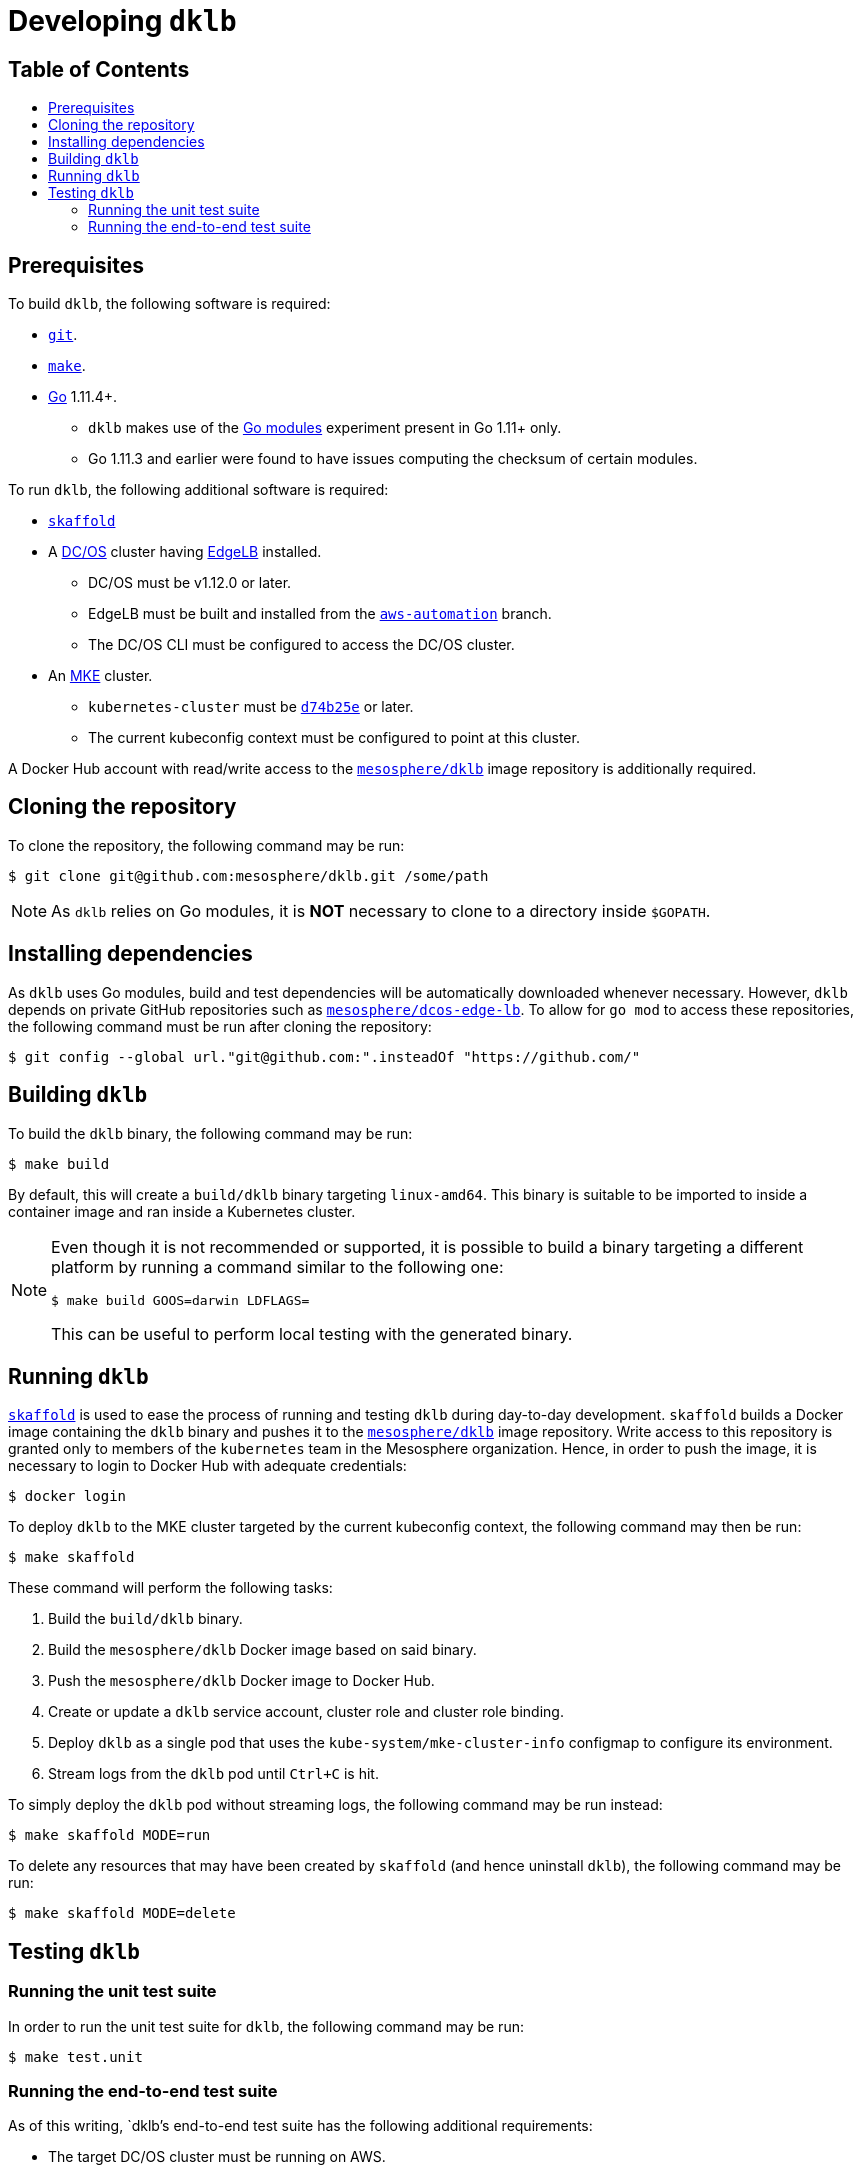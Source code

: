 :sectnums:
:numbered:
:toc: macro
:toc-title:
:toclevels: 3
:numbered!:
ifdef::env-github[]
:tip-caption: :bulb:
:note-caption: :information_source:
:important-caption: :heavy_exclamation_mark:
:caution-caption: :fire:
:warning-caption: :warning:
endif::[]

= Developing `dklb`
:icons: font

[discrete]
== Table of Contents
toc::[]

== Prerequisites

To build `dklb`, the following software is required:

* https://git-scm.com/[`git`].
* https://www.gnu.org/software/make/[`make`].
* https://golang.org/[Go] 1.11.4+.
** `dklb` makes use of the https://github.com/golang/go/wiki/Modules[Go modules] experiment present in Go 1.11+ only.
** Go 1.11.3 and earlier were found to have issues computing the checksum of certain modules.

To run `dklb`, the following additional software is required:
  
* https://github.com/GoogleContainerTools/skaffold[`skaffold`]
* A https://dcos.io/[DC/OS] cluster having https://docs.mesosphere.com/services/edge-lb/[EdgeLB] installed.
** DC/OS must be v1.12.0 or later.
** EdgeLB must be built and installed from the https://github.com/mesosphere/dcos-edge-lb/tree/aws-automation[`aws-automation`] branch.
** The DC/OS CLI must be configured to access the DC/OS cluster.
* An https://mesosphere.com/product/kubernetes-engine/[MKE] cluster.
** `kubernetes-cluster` must be https://github.com/mesosphere/dcos-kubernetes-cluster/commit/d74b25e8d7e4e283ba4a66fc0f027669aa4c9fc2[`d74b25e`] or later.
** The current kubeconfig context must be configured to point at this cluster.
  
A Docker Hub account with read/write access to the https://hub.docker.com/r/mesosphere/dklb[`mesosphere/dklb`] image repository is additionally required.

== Cloning the repository

To clone the repository, the following command may be run:

[source,console]
----
$ git clone git@github.com:mesosphere/dklb.git /some/path
----

NOTE: As `dklb` relies on Go modules, it is **NOT** necessary to clone to a directory inside `$GOPATH`.

== Installing dependencies

As `dklb` uses Go modules, build and test dependencies will be automatically downloaded whenever necessary.
However, `dklb` depends on private GitHub repositories such as https://github.com/mesosphere/dcos-edge-lb[`mesosphere/dcos-edge-lb`].
To allow for `go mod` to access these repositories, the following command must be run after cloning the repository:

[source,console]
----
$ git config --global url."git@github.com:".insteadOf "https://github.com/"
----

== Building `dklb`

To build the `dklb` binary, the following command may be run:

[source,console]
----
$ make build
----

By default, this will create a `build/dklb` binary targeting `linux-amd64`.
This binary is suitable to be imported to inside a container image and ran inside a Kubernetes cluster.

[NOTE]
====
Even though it is not recommended or supported, it is possible to build a binary targeting a different platform by running a command similar to the following one:

```console
$ make build GOOS=darwin LDFLAGS=
```

This can be useful to perform local testing with the generated binary.
====

== Running `dklb`

https://github.com/GoogleContainerTools/skaffold[`skaffold`] is used to ease the process of running and testing `dklb` during day-to-day development.
`skaffold` builds a Docker image containing the `dklb` binary and pushes it to the https://cloud.docker.com/u/mesosphere/repository/docker/mesosphere/dklb[`mesosphere/dklb`] image repository.
Write access to this repository is granted only to members of the `kubernetes` team in the Mesosphere organization.
Hence, in order to push the image, it is necessary to login to Docker Hub with adequate credentials:

[source,console]
----
$ docker login
----

To deploy `dklb` to the MKE cluster targeted by the current kubeconfig context, the following command may then be run:

[source,console]
----
$ make skaffold
----

These command will perform the following tasks:

1. Build the `build/dklb` binary.
1. Build the `mesosphere/dklb` Docker image based on said binary.
1. Push the `mesosphere/dklb` Docker image to Docker Hub.
1. Create or update a `dklb` service account, cluster role and cluster role binding.
1. Deploy `dklb` as a single pod that uses the `kube-system/mke-cluster-info` configmap to configure its environment.
1. Stream logs from the `dklb` pod until `Ctrl+C` is hit.

To simply deploy the `dklb` pod without streaming logs, the following command may be run instead:

[source,console]
----
$ make skaffold MODE=run
----

To delete any resources that may have been created by `skaffold` (and hence uninstall `dklb`), the following command may be run:

[source,console]
----
$ make skaffold MODE=delete
----

== Testing `dklb`

=== Running the unit test suite

In order to run the unit test suite for `dklb`, the following command may be run:

[source,console]
----
$ make test.unit
----

=== Running the end-to-end test suite

As of this writing, `dklb`'s end-to-end test suite has the following additional requirements:

* The target DC/OS cluster must be running on AWS.
* The end-to-end test suite must run from _outside_ the target DC/OS cluster.
* To test cloud load-balancer provisioning, the ID of a public subnet must be specified using `AWS_PUBLIC_SUBNET_ID`.

To run the end-to-end test suite against the MKE cluster targeted by `$HOME/.kube/config`, the following command may be run:

```console
$ make test.e2e [AWS_PUBLIC_SUBNET_ID="<aws-public-subnet-id>"]
```

The output of a successful run of the end-to-end test suite will be similar to the following:

[source,text]
----
(...)
Ran 13 of 13 Specs in 1297.623 seconds
SUCCESS! -- 13 Passed | 0 Failed | 0 Pending | 0 Skipped
--- PASS: TestEndToEnd (1297.62s)
PASS
ok  	github.com/mesosphere/dklb/test/e2e	1297.681s
----
